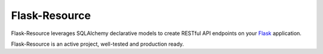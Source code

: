 Flask-Resource
===========

Flask-Resource leverages SQLAlchemy declarative models to create RESTful API endpoints on 
your `Flask <http://flask.pocoo.org/>`_ application.

Flask-Resource is an active project, well-tested and production ready.

